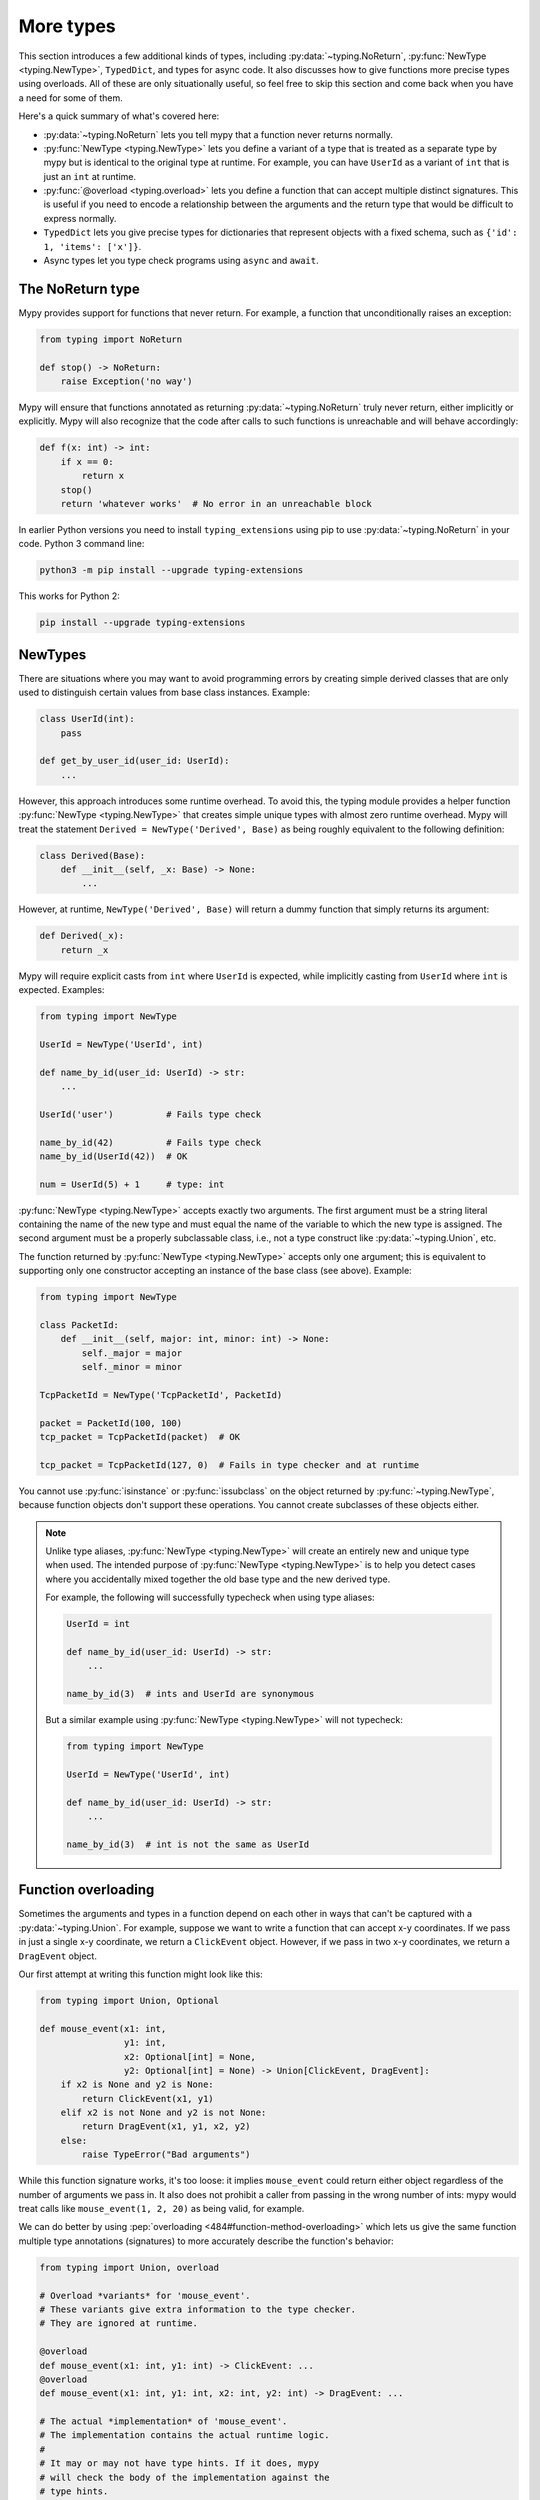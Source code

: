 More types
==========

This section introduces a few additional kinds of types, including :py:data:`~typing.NoReturn`,
:py:func:`NewType <typing.NewType>`, ``TypedDict``, and types for async code. It also discusses
how to give functions more precise types using overloads. All of these are only
situationally useful, so feel free to skip this section and come back when you
have a need for some of them.

Here's a quick summary of what's covered here:

* :py:data:`~typing.NoReturn` lets you tell mypy that a function never returns normally.

* :py:func:`NewType <typing.NewType>` lets you define a variant of a type that is treated as a
  separate type by mypy but is identical to the original type at runtime.
  For example, you can have ``UserId`` as a variant of ``int`` that is
  just an ``int`` at runtime.

* :py:func:`@overload <typing.overload>` lets you define a function that can accept multiple distinct
  signatures. This is useful if you need to encode a relationship between the
  arguments and the return type that would be difficult to express normally.

* ``TypedDict`` lets you give precise types for dictionaries that represent
  objects with a fixed schema, such as ``{'id': 1, 'items': ['x']}``.

* Async types let you type check programs using ``async`` and ``await``.

.. _noreturn:

The NoReturn type
*****************

Mypy provides support for functions that never return. For
example, a function that unconditionally raises an exception:

.. code-block:: python

   from typing import NoReturn

   def stop() -> NoReturn:
       raise Exception('no way')

Mypy will ensure that functions annotated as returning :py:data:`~typing.NoReturn`
truly never return, either implicitly or explicitly. Mypy will also
recognize that the code after calls to such functions is unreachable
and will behave accordingly:

.. code-block:: python

   def f(x: int) -> int:
       if x == 0:
           return x
       stop()
       return 'whatever works'  # No error in an unreachable block

In earlier Python versions you need to install ``typing_extensions`` using
pip to use :py:data:`~typing.NoReturn` in your code. Python 3 command line:

.. code-block:: text

    python3 -m pip install --upgrade typing-extensions

This works for Python 2:

.. code-block:: text

    pip install --upgrade typing-extensions

.. _newtypes:

NewTypes
********

There are situations where you may want to avoid programming errors by
creating simple derived classes that are only used to distinguish
certain values from base class instances. Example:

.. code-block:: python

    class UserId(int):
        pass

    def get_by_user_id(user_id: UserId):
        ...

However, this approach introduces some runtime overhead. To avoid this, the typing
module provides a helper function :py:func:`NewType <typing.NewType>` that creates simple unique types with
almost zero runtime overhead. Mypy will treat the statement
``Derived = NewType('Derived', Base)`` as being roughly equivalent to the following
definition:

.. code-block:: python

    class Derived(Base):
        def __init__(self, _x: Base) -> None:
            ...

However, at runtime, ``NewType('Derived', Base)`` will return a dummy function that
simply returns its argument:

.. code-block:: python

    def Derived(_x):
        return _x

Mypy will require explicit casts from ``int`` where ``UserId`` is expected, while
implicitly casting from ``UserId`` where ``int`` is expected. Examples:

.. code-block:: python

    from typing import NewType

    UserId = NewType('UserId', int)

    def name_by_id(user_id: UserId) -> str:
        ...

    UserId('user')          # Fails type check

    name_by_id(42)          # Fails type check
    name_by_id(UserId(42))  # OK

    num = UserId(5) + 1     # type: int

:py:func:`NewType <typing.NewType>` accepts exactly two arguments. The first argument must be a string literal
containing the name of the new type and must equal the name of the variable to which the new
type is assigned. The second argument must be a properly subclassable class, i.e.,
not a type construct like :py:data:`~typing.Union`, etc.

The function returned by :py:func:`NewType <typing.NewType>` accepts only one argument; this is equivalent to
supporting only one constructor accepting an instance of the base class (see above).
Example:

.. code-block:: python

    from typing import NewType

    class PacketId:
        def __init__(self, major: int, minor: int) -> None:
            self._major = major
            self._minor = minor

    TcpPacketId = NewType('TcpPacketId', PacketId)

    packet = PacketId(100, 100)
    tcp_packet = TcpPacketId(packet)  # OK

    tcp_packet = TcpPacketId(127, 0)  # Fails in type checker and at runtime

You cannot use :py:func:`isinstance` or :py:func:`issubclass` on the object returned by
:py:func:`~typing.NewType`, because function objects don't support these operations. You cannot
create subclasses of these objects either.

.. note::

    Unlike type aliases, :py:func:`NewType <typing.NewType>` will create an entirely new and
    unique type when used. The intended purpose of :py:func:`NewType <typing.NewType>` is to help you
    detect cases where you accidentally mixed together the old base type and the
    new derived type.

    For example, the following will successfully typecheck when using type
    aliases:

    .. code-block:: python

        UserId = int

        def name_by_id(user_id: UserId) -> str:
            ...

        name_by_id(3)  # ints and UserId are synonymous

    But a similar example using :py:func:`NewType <typing.NewType>` will not typecheck:

    .. code-block:: python

        from typing import NewType

        UserId = NewType('UserId', int)

        def name_by_id(user_id: UserId) -> str:
            ...

        name_by_id(3)  # int is not the same as UserId

.. _function-overloading:

Function overloading
********************

Sometimes the arguments and types in a function depend on each other
in ways that can't be captured with a :py:data:`~typing.Union`. For example, suppose
we want to write a function that can accept x-y coordinates. If we pass
in just a single x-y coordinate, we return a ``ClickEvent`` object. However,
if we pass in two x-y coordinates, we return a ``DragEvent`` object.

Our first attempt at writing this function might look like this:

.. code-block:: python

    from typing import Union, Optional

    def mouse_event(x1: int,
                    y1: int,
                    x2: Optional[int] = None,
                    y2: Optional[int] = None) -> Union[ClickEvent, DragEvent]:
        if x2 is None and y2 is None:
            return ClickEvent(x1, y1)
        elif x2 is not None and y2 is not None:
            return DragEvent(x1, y1, x2, y2)
        else:
            raise TypeError("Bad arguments")

While this function signature works, it's too loose: it implies ``mouse_event``
could return either object regardless of the number of arguments
we pass in. It also does not prohibit a caller from passing in the wrong
number of ints: mypy would treat calls like ``mouse_event(1, 2, 20)`` as being
valid, for example.

We can do better by using :pep:`overloading <484#function-method-overloading>`
which lets us give the same function multiple type annotations (signatures)
to more accurately describe the function's behavior:

.. code-block:: python

    from typing import Union, overload

    # Overload *variants* for 'mouse_event'.
    # These variants give extra information to the type checker.
    # They are ignored at runtime.

    @overload
    def mouse_event(x1: int, y1: int) -> ClickEvent: ...
    @overload
    def mouse_event(x1: int, y1: int, x2: int, y2: int) -> DragEvent: ...

    # The actual *implementation* of 'mouse_event'.
    # The implementation contains the actual runtime logic.
    #
    # It may or may not have type hints. If it does, mypy
    # will check the body of the implementation against the
    # type hints.
    #
    # Mypy will also check and make sure the signature is
    # consistent with the provided variants.

    def mouse_event(x1: int,
                    y1: int,
                    x2: Optional[int] = None,
                    y2: Optional[int] = None) -> Union[ClickEvent, DragEvent]:
        if x2 is None and y2 is None:
            return ClickEvent(x1, y1)
        elif x2 is not None and y2 is not None:
            return DragEvent(x1, y1, x2, y2)
        else:
            raise TypeError("Bad arguments")

This allows mypy to understand calls to ``mouse_event`` much more precisely.
For example, mypy will understand that ``mouse_event(5, 25)`` will
always have a return type of ``ClickEvent`` and will report errors for
calls like ``mouse_event(5, 25, 2)``.

As another example, suppose we want to write a custom container class that
implements the :py:meth:`__getitem__ <object.__getitem__>` method (``[]`` bracket indexing). If this
method receives an integer we return a single item. If it receives a
``slice``, we return a :py:class:`~typing.Sequence` of items.

We can precisely encode this relationship between the argument and the
return type by using overloads like so:

.. code-block:: python

    from typing import Sequence, TypeVar, Union, overload

    T = TypeVar('T')

    class MyList(Sequence[T]):
        @overload
        def __getitem__(self, index: int) -> T: ...

        @overload
        def __getitem__(self, index: slice) -> Sequence[T]: ...

        def __getitem__(self, index: Union[int, slice]) -> Union[T, Sequence[T]]:
            if isinstance(index, int):
                # Return a T here
            elif isinstance(index, slice):
                # Return a sequence of Ts here
            else:
                raise TypeError(...)

.. note::

   If you just need to constrain a type variable to certain types or
   subtypes, you can use a :ref:`value restriction
   <type-variable-value-restriction>`.

The default values of a function's arguments don't affect its signature, only
the absence or presence of a default value does. So in order to reduce
redundancy in definitions it's possible to replace default values in
overload definitions with `...` as a placeholder.

.. code-block:: python

    from typing import overload

    class M: ...

    @overload
    def get_model(model_or_pk: M, flag: bool = ...) -> M: ...
    @overload
    def get_model(model_or_pk: int, flag: bool = ...) -> M | None: ...

    def get_model(model_or_pk: int | M, flag: bool = True) -> M | None:
        ...


Runtime behavior
----------------

An overloaded function must consist of two or more overload *variants*
followed by an *implementation*. The variants and the implementations
must be adjacent in the code: think of them as one indivisible unit.

The variant bodies must all be empty; only the implementation is allowed
to contain code. This is because at runtime, the variants are completely
ignored: they're overridden by the final implementation function.

This means that an overloaded function is still an ordinary Python
function! There is no automatic dispatch handling and you must manually
handle the different types in the implementation (e.g. by using
``if`` statements and :py:func:`isinstance <isinstance>` checks).

If you are adding an overload within a stub file, the implementation
function should be omitted: stubs do not contain runtime logic.

.. note::

   While we can leave the variant body empty using the ``pass`` keyword,
   the more common convention is to instead use the ellipsis (``...``) literal.

Type checking calls to overloads
--------------------------------

When you call an overloaded function, mypy will infer the correct return
type by picking the best matching variant, after taking into consideration
both the argument types and arity. However, a call is never type
checked against the implementation. This is why mypy will report calls
like ``mouse_event(5, 25, 3)`` as being invalid even though it matches the
implementation signature.

If there are multiple equally good matching variants, mypy will select
the variant that was defined first. For example, consider the following
program:

.. code-block:: python

    from typing import List, overload

    @overload
    def summarize(data: List[int]) -> float: ...

    @overload
    def summarize(data: List[str]) -> str: ...

    def summarize(data):
        if not data:
            return 0.0
        elif isinstance(data[0], int):
            # Do int specific code
        else:
            # Do str-specific code

    # What is the type of 'output'? float or str?
    output = summarize([])

The ``summarize([])`` call matches both variants: an empty list could
be either a ``List[int]`` or a ``List[str]``. In this case, mypy
will break the tie by picking the first matching variant: ``output``
will have an inferred type of ``float``. The implementor is responsible
for making sure ``summarize`` breaks ties in the same way at runtime.

However, there are two exceptions to the "pick the first match" rule.
First, if multiple variants match due to an argument being of type
``Any``, mypy will make the inferred type also be ``Any``:

.. code-block:: python

    dynamic_var: Any = some_dynamic_function()

    # output2 is of type 'Any'
    output2 = summarize(dynamic_var)

Second, if multiple variants match due to one or more of the arguments
being a union, mypy will make the inferred type be the union of the
matching variant returns:

.. code-block:: python

    some_list: Union[List[int], List[str]]

    # output3 is of type 'Union[float, str]'
    output3 = summarize(some_list)

.. note::

   Due to the "pick the first match" rule, changing the order of your
   overload variants can change how mypy type checks your program.

   To minimize potential issues, we recommend that you:

   1. Make sure your overload variants are listed in the same order as
      the runtime checks (e.g. :py:func:`isinstance <isinstance>` checks) in your implementation.
   2. Order your variants and runtime checks from most to least specific.
      (See the following section for an example).

Type checking the variants
--------------------------

Mypy will perform several checks on your overload variant definitions
to ensure they behave as expected. First, mypy will check and make sure
that no overload variant is shadowing a subsequent one. For example,
consider the following function which adds together two ``Expression``
objects, and contains a special-case to handle receiving two ``Literal``
types:

.. code-block:: python

    from typing import overload, Union

    class Expression:
        # ...snip...

    class Literal(Expression):
        # ...snip...

    # Warning -- the first overload variant shadows the second!

    @overload
    def add(left: Expression, right: Expression) -> Expression: ...

    @overload
    def add(left: Literal, right: Literal) -> Literal: ...

    def add(left: Expression, right: Expression) -> Expression:
        # ...snip...

While this code snippet is technically type-safe, it does contain an
anti-pattern: the second variant will never be selected! If we try calling
``add(Literal(3), Literal(4))``, mypy will always pick the first variant
and evaluate the function call to be of type ``Expression``, not ``Literal``.
This is because ``Literal`` is a subtype of ``Expression``, which means
the "pick the first match" rule will always halt after considering the
first overload.

Because having an overload variant that can never be matched is almost
certainly a mistake, mypy will report an error. To fix the error, we can
either 1) delete the second overload or 2) swap the order of the overloads:

.. code-block:: python

    # Everything is ok now -- the variants are correctly ordered
    # from most to least specific.

    @overload
    def add(left: Literal, right: Literal) -> Literal: ...

    @overload
    def add(left: Expression, right: Expression) -> Expression: ...

    def add(left: Expression, right: Expression) -> Expression:
        # ...snip...

Mypy will also type check the different variants and flag any overloads
that have inherently unsafely overlapping variants. For example, consider
the following unsafe overload definition:

.. code-block:: python

    from typing import overload, Union

    @overload
    def unsafe_func(x: int) -> int: ...

    @overload
    def unsafe_func(x: object) -> str: ...

    def unsafe_func(x: object) -> Union[int, str]:
        if isinstance(x, int):
            return 42
        else:
            return "some string"

On the surface, this function definition appears to be fine. However, it will
result in a discrepancy between the inferred type and the actual runtime type
when we try using it like so:

.. code-block:: python

    some_obj: object = 42
    unsafe_func(some_obj) + " danger danger"  # Type checks, yet crashes at runtime!

Since ``some_obj`` is of type :py:class:`object`, mypy will decide that ``unsafe_func``
must return something of type ``str`` and concludes the above will type check.
But in reality, ``unsafe_func`` will return an int, causing the code to crash
at runtime!

To prevent these kinds of issues, mypy will detect and prohibit inherently unsafely
overlapping overloads on a best-effort basis. Two variants are considered unsafely
overlapping when both of the following are true:

1. All of the arguments of the first variant are compatible with the second.
2. The return type of the first variant is *not* compatible with (e.g. is not a
   subtype of) the second.

So in this example, the ``int`` argument in the first variant is a subtype of
the ``object`` argument in the second, yet the ``int`` return type is not a subtype of
``str``. Both conditions are true, so mypy will correctly flag ``unsafe_func`` as
being unsafe.

However, mypy will not detect *all* unsafe uses of overloads. For example,
suppose we modify the above snippet so it calls ``summarize`` instead of
``unsafe_func``:

.. code-block:: python

    some_list: List[str] = []
    summarize(some_list) + "danger danger"  # Type safe, yet crashes at runtime!

We run into a similar issue here. This program type checks if we look just at the
annotations on the overloads. But since ``summarize(...)`` is designed to be biased
towards returning a float when it receives an empty list, this program will actually
crash during runtime.

The reason mypy does not flag definitions like ``summarize`` as being potentially
unsafe is because if it did, it would be extremely difficult to write a safe
overload. For example, suppose we define an overload with two variants that accept
types ``A`` and ``B`` respectively. Even if those two types were completely unrelated,
the user could still potentially trigger a runtime error similar to the ones above by
passing in a value of some third type ``C`` that inherits from both ``A`` and ``B``.

Thankfully, these types of situations are relatively rare. What this does mean,
however, is that you should exercise caution when designing or using an overloaded
function that can potentially receive values that are an instance of two seemingly
unrelated types.


Type checking the implementation
--------------------------------

The body of an implementation is type-checked against the
type hints provided on the implementation. For example, in the
``MyList`` example up above, the code in the body is checked with
argument list ``index: Union[int, slice]`` and a return type of
``Union[T, Sequence[T]]``. If there are no annotations on the
implementation, then the body is not type checked. If you want to
force mypy to check the body anyways, use the :option:`--check-untyped-defs <mypy --check-untyped-defs>`
flag (:ref:`more details here <untyped-definitions-and-calls>`).

The variants must also also be compatible with the implementation
type hints. In the ``MyList`` example, mypy will check that the
parameter type ``int`` and the return type ``T`` are compatible with
``Union[int, slice]`` and ``Union[T, Sequence]`` for the
first variant. For the second variant it verifies the parameter
type ``slice`` and the return type ``Sequence[T]`` are compatible
with ``Union[int, slice]`` and ``Union[T, Sequence]``.

.. note::

   The overload semantics documented above are new as of mypy 0.620.

   Previously, mypy used to perform type erasure on all overload variants. For
   example, the ``summarize`` example from the previous section used to be
   illegal because ``List[str]`` and ``List[int]`` both erased to just ``List[Any]``.
   This restriction was removed in mypy 0.620.

   Mypy also previously used to select the best matching variant using a different
   algorithm. If this algorithm failed to find a match, it would default to returning
   ``Any``. The new algorithm uses the "pick the first match" rule and will fall back
   to returning ``Any`` only if the input arguments also contain ``Any``.


.. _advanced_self:

Advanced uses of self-types
***************************

Normally, mypy doesn't require annotations for the first arguments of instance and
class methods. However, they may be needed to have more precise static typing
for certain programming patterns.

Restricted methods in generic classes
-------------------------------------

In generic classes some methods may be allowed to be called only
for certain values of type arguments:

.. code-block:: python

   T = TypeVar('T')

   class Tag(Generic[T]):
       item: T
       def uppercase_item(self: Tag[str]) -> str:
           return self.item.upper()

   def label(ti: Tag[int], ts: Tag[str]) -> None:
       ti.uppercase_item()  # E: Invalid self argument "Tag[int]" to attribute function
                            # "uppercase_item" with type "Callable[[Tag[str]], str]"
       ts.uppercase_item()  # This is OK

This pattern also allows matching on nested types in situations where the type
argument is itself generic:

.. code-block:: python

  T = TypeVar('T')
  S = TypeVar('S')

   class Storage(Generic[T]):
       def __init__(self, content: T) -> None:
           self.content = content
       def first_chunk(self: Storage[Sequence[S]]) -> S:
           return self.content[0]

   page: Storage[List[str]]
   page.first_chunk()  # OK, type is "str"

   Storage(0).first_chunk()  # Error: Invalid self argument "Storage[int]" to attribute function
                             # "first_chunk" with type "Callable[[Storage[Sequence[S]]], S]"

Finally, one can use overloads on self-type to express precise types of
some tricky methods:

.. code-block:: python

   T = TypeVar('T')

   class Tag(Generic[T]):
       @overload
       def export(self: Tag[str]) -> str: ...
       @overload
       def export(self, converter: Callable[[T], str]) -> str: ...

       def export(self, converter=None):
           if isinstance(self.item, str):
               return self.item
           return converter(self.item)

In particular, an :py:meth:`~object.__init__` method overloaded on self-type
may be useful to annotate generic class constructors where type arguments
depend on constructor parameters in a non-trivial way, see e.g. :py:class:`~subprocess.Popen`.

Mixin classes
-------------

Using host class protocol as a self-type in mixin methods allows
more code re-usability for static typing of mixin classes. For example,
one can define a protocol that defines common functionality for
host classes instead of adding required abstract methods to every mixin:

.. code-block:: python

   class Lockable(Protocol):
       @property
       def lock(self) -> Lock: ...

   class AtomicCloseMixin:
       def atomic_close(self: Lockable) -> int:
           with self.lock:
               # perform actions

   class AtomicOpenMixin:
       def atomic_open(self: Lockable) -> int:
           with self.lock:
               # perform actions

   class File(AtomicCloseMixin, AtomicOpenMixin):
       def __init__(self) -> None:
           self.lock = Lock()

   class Bad(AtomicCloseMixin):
       pass

   f = File()
   b: Bad
   f.atomic_close()  # OK
   b.atomic_close()  # Error: Invalid self type for "atomic_close"

Note that the explicit self-type is *required* to be a protocol whenever it
is not a supertype of the current class. In this case mypy will check the validity
of the self-type only at the call site.

Precise typing of alternative constructors
------------------------------------------

Some classes may define alternative constructors. If these
classes are generic, self-type allows giving them precise signatures:

.. code-block:: python

   T = TypeVar('T')

   class Base(Generic[T]):
       Q = TypeVar('Q', bound='Base[T]')

       def __init__(self, item: T) -> None:
           self.item = item

       @classmethod
       def make_pair(cls: Type[Q], item: T) -> Tuple[Q, Q]:
           return cls(item), cls(item)

   class Sub(Base[T]):
       ...

   pair = Sub.make_pair('yes')  # Type is "Tuple[Sub[str], Sub[str]]"
   bad = Sub[int].make_pair('no')  # Error: Argument 1 to "make_pair" of "Base"
                                   # has incompatible type "str"; expected "int"

.. _async-and-await:

Typing async/await
******************

Mypy supports the ability to type coroutines that use the ``async/await``
syntax introduced in Python 3.5. For more information regarding coroutines and
this new syntax, see :pep:`492`.

Functions defined using ``async def`` are typed just like normal functions.
The return type annotation should be the same as the type of the value you
expect to get back when ``await``-ing the coroutine.

.. code-block:: python

   import asyncio

   async def format_string(tag: str, count: int) -> str:
       return 'T-minus {} ({})'.format(count, tag)

   async def countdown_1(tag: str, count: int) -> str:
       while count > 0:
           my_str = await format_string(tag, count)  # has type 'str'
           print(my_str)
           await asyncio.sleep(0.1)
           count -= 1
       return "Blastoff!"

   loop = asyncio.get_event_loop()
   loop.run_until_complete(countdown_1("Millennium Falcon", 5))
   loop.close()

The result of calling an ``async def`` function *without awaiting* will be a
value of type :py:class:`Coroutine[Any, Any, T] <typing.Coroutine>`, which is a subtype of
:py:class:`Awaitable[T] <typing.Awaitable>`:

.. code-block:: python

   my_coroutine = countdown_1("Millennium Falcon", 5)
   reveal_type(my_coroutine)  # has type 'Coroutine[Any, Any, str]'

.. note::

    :ref:`reveal_type() <reveal-type>` displays the inferred static type of
    an expression.

If you want to use coroutines in Python 3.4, which does not support
the ``async def`` syntax, you can instead use the :py:func:`@asyncio.coroutine <asyncio.coroutine>`
decorator to convert a generator into a coroutine.

Note that we set the ``YieldType`` of the generator to be ``Any`` in the
following example. This is because the exact yield type is an implementation
detail of the coroutine runner (e.g. the :py:mod:`asyncio` event loop) and your
coroutine shouldn't have to know or care about what precisely that type is.

.. code-block:: python

   from typing import Any, Generator
   import asyncio

   @asyncio.coroutine
   def countdown_2(tag: str, count: int) -> Generator[Any, None, str]:
       while count > 0:
           print('T-minus {} ({})'.format(count, tag))
           yield from asyncio.sleep(0.1)
           count -= 1
       return "Blastoff!"

   loop = asyncio.get_event_loop()
   loop.run_until_complete(countdown_2("USS Enterprise", 5))
   loop.close()

As before, the result of calling a generator decorated with :py:func:`@asyncio.coroutine <asyncio.coroutine>`
will be a value of type :py:class:`Awaitable[T] <typing.Awaitable>`.

.. note::

   At runtime, you are allowed to add the :py:func:`@asyncio.coroutine <asyncio.coroutine>` decorator to
   both functions and generators. This is useful when you want to mark a
   work-in-progress function as a coroutine, but have not yet added ``yield`` or
   ``yield from`` statements:

   .. code-block:: python

      import asyncio

      @asyncio.coroutine
      def serialize(obj: object) -> str:
          # todo: add yield/yield from to turn this into a generator
          return "placeholder"

   However, mypy currently does not support converting functions into
   coroutines. Support for this feature will be added in a future version, but
   for now, you can manually force the function to be a generator by doing
   something like this:

   .. code-block:: python

      from typing import Generator
      import asyncio

      @asyncio.coroutine
      def serialize(obj: object) -> Generator[None, None, str]:
          # todo: add yield/yield from to turn this into a generator
          if False:
              yield
          return "placeholder"

You may also choose to create a subclass of :py:class:`~typing.Awaitable` instead:

.. code-block:: python

   from typing import Any, Awaitable, Generator
   import asyncio

   class MyAwaitable(Awaitable[str]):
       def __init__(self, tag: str, count: int) -> None:
           self.tag = tag
           self.count = count

       def __await__(self) -> Generator[Any, None, str]:
           for i in range(n, 0, -1):
               print('T-minus {} ({})'.format(i, tag))
               yield from asyncio.sleep(0.1)
           return "Blastoff!"

   def countdown_3(tag: str, count: int) -> Awaitable[str]:
       return MyAwaitable(tag, count)

   loop = asyncio.get_event_loop()
   loop.run_until_complete(countdown_3("Heart of Gold", 5))
   loop.close()

To create an iterable coroutine, subclass :py:class:`~typing.AsyncIterator`:

.. code-block:: python

   from typing import Optional, AsyncIterator
   import asyncio

   class arange(AsyncIterator[int]):
       def __init__(self, start: int, stop: int, step: int) -> None:
           self.start = start
           self.stop = stop
           self.step = step
           self.count = start - step

       def __aiter__(self) -> AsyncIterator[int]:
           return self

       async def __anext__(self) -> int:
           self.count += self.step
           if self.count == self.stop:
               raise StopAsyncIteration
           else:
               return self.count

   async def countdown_4(tag: str, n: int) -> str:
       async for i in arange(n, 0, -1):
           print('T-minus {} ({})'.format(i, tag))
           await asyncio.sleep(0.1)
       return "Blastoff!"

   loop = asyncio.get_event_loop()
   loop.run_until_complete(countdown_4("Serenity", 5))
   loop.close()

For a more concrete example, the mypy repo has a toy webcrawler that
demonstrates how to work with coroutines. One version
`uses async/await <https://github.com/python/mypy/blob/master/test-data/samples/crawl2.py>`_
and one
`uses yield from <https://github.com/python/mypy/blob/master/test-data/samples/crawl.py>`_.

.. _typeddict:

TypedDict
*********

Python programs often use dictionaries with string keys to represent objects.
Here is a typical example:

.. code-block:: python

   movie = {'name': 'Blade Runner', 'year': 1982}

Only a fixed set of string keys is expected (``'name'`` and
``'year'`` above), and each key has an independent value type (``str``
for ``'name'`` and ``int`` for ``'year'`` above). We've previously
seen the ``Dict[K, V]`` type, which lets you declare uniform
dictionary types, where every value has the same type, and arbitrary keys
are supported. This is clearly not a good fit for
``movie`` above. Instead, you can use a ``TypedDict`` to give a precise
type for objects like ``movie``, where the type of each
dictionary value depends on the key:

.. code-block:: python

   from typing_extensions import TypedDict

   Movie = TypedDict('Movie', {'name': str, 'year': int})

   movie = {'name': 'Blade Runner', 'year': 1982}  # type: Movie

``Movie`` is a ``TypedDict`` type with two items: ``'name'`` (with type ``str``)
and ``'year'`` (with type ``int``). Note that we used an explicit type
annotation for the ``movie`` variable. This type annotation is
important -- without it, mypy will try to infer a regular, uniform
:py:class:`~typing.Dict` type for ``movie``, which is not what we want here.

.. note::

   If you pass a ``TypedDict`` object as an argument to a function, no
   type annotation is usually necessary since mypy can infer the
   desired type based on the declared argument type. Also, if an
   assignment target has been previously defined, and it has a
   ``TypedDict`` type, mypy will treat the assigned value as a ``TypedDict``,
   not :py:class:`~typing.Dict`.

Now mypy will recognize these as valid:

.. code-block:: python

   name = movie['name']  # Okay; type of name is str
   year = movie['year']  # Okay; type of year is int

Mypy will detect an invalid key as an error:

.. code-block:: python

   director = movie['director']  # Error: 'director' is not a valid key

Mypy will also reject a runtime-computed expression as a key, as
it can't verify that it's a valid key. You can only use string
literals as ``TypedDict`` keys.

The ``TypedDict`` type object can also act as a constructor. It
returns a normal :py:class:`dict` object at runtime -- a ``TypedDict`` does
not define a new runtime type:

.. code-block:: python

   toy_story = Movie(name='Toy Story', year=1995)

This is equivalent to just constructing a dictionary directly using
``{ ... }`` or ``dict(key=value, ...)``. The constructor form is
sometimes convenient, since it can be used without a type annotation,
and it also makes the type of the object explicit.

Like all types, ``TypedDict``\s can be used as components to build
arbitrarily complex types. For example, you can define nested
``TypedDict``\s and containers with ``TypedDict`` items.
Unlike most other types, mypy uses structural compatibility checking
(or structural subtyping) with ``TypedDict``\s. A ``TypedDict`` object with
extra items is a compatible with (a subtype of) a narrower
``TypedDict``, assuming item types are compatible (*totality* also affects
subtyping, as discussed below).

A ``TypedDict`` object is not a subtype of the regular ``Dict[...]``
type (and vice versa), since :py:class:`~typing.Dict` allows arbitrary keys to be
added and removed, unlike ``TypedDict``. However, any ``TypedDict`` object is
a subtype of (that is, compatible with) ``Mapping[str, object]``, since
:py:class:`~typing.Mapping` only provides read-only access to the dictionary items:

.. code-block:: python

   def print_typed_dict(obj: Mapping[str, object]) -> None:
       for key, value in obj.items():
           print('{}: {}'.format(key, value))

   print_typed_dict(Movie(name='Toy Story', year=1995))  # OK

.. note::

   Unless you are on Python 3.8 or newer (where ``TypedDict`` is available in
   standard library :py:mod:`typing` module) you need to install ``typing_extensions``
   using pip to use ``TypedDict``:

   .. code-block:: text

      python3 -m pip install --upgrade typing-extensions

   Or, if you are using Python 2:

   .. code-block:: text

      pip install --upgrade typing-extensions

Totality
--------

By default mypy ensures that a ``TypedDict`` object has all the specified
keys. This will be flagged as an error:

.. code-block:: python

   # Error: 'year' missing
   toy_story = {'name': 'Toy Story'}  # type: Movie

Sometimes you want to allow keys to be left out when creating a
``TypedDict`` object. You can provide the ``total=False`` argument to
``TypedDict(...)`` to achieve this:

.. code-block:: python

   GuiOptions = TypedDict(
       'GuiOptions', {'language': str, 'color': str}, total=False)
   options = {}  # type: GuiOptions  # Okay
   options['language'] = 'en'

You may need to use :py:meth:`~dict.get` to access items of a partial (non-total)
``TypedDict``, since indexing using ``[]`` could fail at runtime.
However, mypy still lets use ``[]`` with a partial ``TypedDict`` -- you
just need to be careful with it, as it could result in a :py:exc:`KeyError`.
Requiring :py:meth:`~dict.get` everywhere would be too cumbersome. (Note that you
are free to use :py:meth:`~dict.get` with total ``TypedDict``\s as well.)

Keys that aren't required are shown with a ``?`` in error messages:

.. code-block:: python

   # Revealed type is "TypedDict('GuiOptions', {'language'?: builtins.str,
   #                                            'color'?: builtins.str})"
   reveal_type(options)

Totality also affects structural compatibility. You can't use a partial
``TypedDict`` when a total one is expected. Also, a total ``TypedDict`` is not
valid when a partial one is expected.

Supported operations
--------------------

``TypedDict`` objects support a subset of dictionary operations and methods.
You must use string literals as keys when calling most of the methods,
as otherwise mypy won't be able to check that the key is valid. List
of supported operations:

* Anything included in :py:class:`~typing.Mapping`:

  * ``d[key]``
  * ``key in d``
  * ``len(d)``
  * ``for key in d`` (iteration)
  * :py:meth:`d.get(key[, default]) <dict.get>`
  * :py:meth:`d.keys() <dict.keys>`
  * :py:meth:`d.values() <dict.values>`
  * :py:meth:`d.items() <dict.items>`

* :py:meth:`d.copy() <dict.copy>`
* :py:meth:`d.setdefault(key, default) <dict.setdefault>`
* :py:meth:`d1.update(d2) <dict.update>`
* :py:meth:`d.pop(key[, default]) <dict.pop>` (partial ``TypedDict``\s only)
* ``del d[key]`` (partial ``TypedDict``\s only)

In Python 2 code, these methods are also supported:

* ``has_key(key)``
* ``viewitems()``
* ``viewkeys()``
* ``viewvalues()``

.. note::

   :py:meth:`~dict.clear` and :py:meth:`~dict.popitem` are not supported since they are unsafe
   -- they could delete required ``TypedDict`` items that are not visible to
   mypy because of structural subtyping.

Class-based syntax
------------------

An alternative, class-based syntax to define a ``TypedDict`` is supported
in Python 3.6 and later:

.. code-block:: python

   from typing_extensions import TypedDict

   class Movie(TypedDict):
       name: str
       year: int

The above definition is equivalent to the original ``Movie``
definition. It doesn't actually define a real class. This syntax also
supports a form of inheritance -- subclasses can define additional
items. However, this is primarily a notational shortcut. Since mypy
uses structural compatibility with ``TypedDict``\s, inheritance is not
required for compatibility. Here is an example of inheritance:

.. code-block:: python

   class Movie(TypedDict):
       name: str
       year: int

   class BookBasedMovie(Movie):
       based_on: str

Now ``BookBasedMovie`` has keys ``name``, ``year`` and ``based_on``.

Mixing required and non-required items
--------------------------------------

In addition to allowing reuse across ``TypedDict`` types, inheritance also allows
you to mix required and non-required (using ``total=False``) items
in a single ``TypedDict``. Example:

.. code-block:: python

   class MovieBase(TypedDict):
       name: str
       year: int

   class Movie(MovieBase, total=False):
       based_on: str

Now ``Movie`` has required keys ``name`` and ``year``, while ``based_on``
can be left out when constructing an object. A ``TypedDict`` with a mix of required
and non-required keys, such as ``Movie`` above, will only be compatible with
another ``TypedDict`` if all required keys in the other ``TypedDict`` are required keys in the
first ``TypedDict``, and all non-required keys of the other ``TypedDict`` are also non-required keys
in the first ``TypedDict``.

Unions of TypedDicts
--------------------

Since TypedDicts are really just regular dicts at runtime, it is not possible to
use ``isinstance`` checks to distinguish between different variants of a Union of
TypedDict in the same way you can with regular objects.

Instead, you can use the :ref:`tagged union pattern <tagged_unions>`. The referenced
section of the docs has a full description with an example, but in short, you will
need to give each TypedDict the same key where each value has a unique
unique :ref:`Literal type <literal_types>`. Then, check that key to distinguish
between your TypedDicts.
